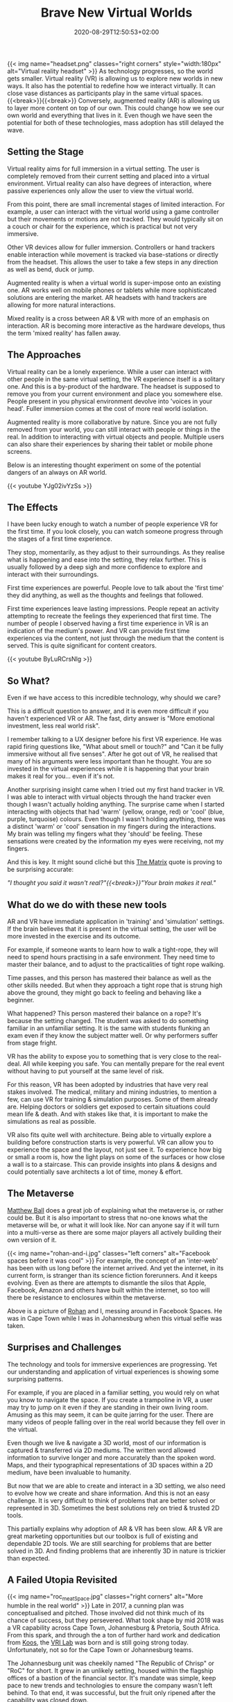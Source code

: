 #+DATE: 2020-08-29T12:50:53+02:00
#+TITLE: Brave New Virtual Worlds
#+DRAFT: false
#+TYPE: post
#+DESCRIPTION: Ideas around virtual and augmented reality

{{< img name="headset.png" classes="right corners" style="width:180px" alt="Virtual reality headset" >}}
As technology progresses, so the world gets smaller. Virtual reality (VR) is allowing us to explore new worlds in new ways. It also has the potential to redefine how we interact virtually. It can close vase distances as participants play in the same virtual spaces.{{<break>}}{{<break>}} Conversely, augmented reality (AR) is allowing us to layer more content on top of our own. This could change how we see our own world and everything that lives in it. Even though we have seen the potential for both of these technologies, mass adoption has still delayed the wave.

** Setting the Stage   
   Virtual reality aims for full immersion in a virtual setting. The user is completely removed from their current setting and placed into a virtual environment. Virtual reality can also have degrees of interaction, where passive experiences only allow the user to view the virtual world.

   From this point, there are small incremental stages of limited interaction. For example, a user can interact with the virtual world using a game controller but their movements or motions are not tracked. They would typically sit on a couch or chair for the experience, which is practical but not very immersive.

   Other VR devices allow for fuller immersion. Controllers or hand trackers enable interaction while movement is tracked via base-stations or directly from the headset. This allows the user to take a few steps in any direction as well as bend, duck or jump.

   Augmented reality is when a virtual world is super-impose onto an existing one. AR works well on mobile phones or tablets while more sophisticated solutions are entering the market. AR headsets with hand trackers are allowing for more natural interactions.

   Mixed reality is a cross between AR & VR with more of an emphasis on interaction. AR is becoming more interactive as the hardware develops, thus the term 'mixed reality' has fallen away.

** The Approaches
   Virtual reality can be a lonely experience. While a user can interact with other people in the same virtual setting, the VR experience itself is a solitary one. And this is a by-product of the hardware. The headset is supposed to remove you from your current environment and place you somewhere else. People present in you physical environment devolve into 'voices in your head'. Fuller immersion comes at the cost of more real world isolation.

   Augmented reality is more collaborative by nature. Since you are not fully removed from your world, you can still interact with people or things in the real. In addition to interacting with virtual objects and people. Multiple users can also share their experiences by sharing their tablet or mobile phone screens.

   Below is an interesting thought experiment on some of the potential dangers of an always on AR world.
   
    {{< youtube YJg02ivYzSs >}}
    
** The Effects
   I have been lucky enough to watch a number of people experience VR for the first time. If you look closely, you can watch someone progress through the stages of a first time experience. 

   They stop, momentarily, as they adjust to their surroundings. As they realise what is happening and ease into the setting, they relax further. This is usually followed by a deep sigh and more confidence to explore and interact with their surroundings.

   First time experiences are powerful. People love to talk about the 'first time' they did anything, as well as the thoughts and feelings that followed. 

   First time experiences leave lasting impressions. People repeat an activity attempting to recreate the feelings they experienced that first time.  The number of people I observed having a first time experience in VR is an indication of the medium's power. And VR can provide first time experiences via the content, not just through the medium that the content is served. This is quite significant for content creators.

   {{< youtube ByLuRCrsNlg >}}

** So What?
   Even if we have access to this incredible technology, why should we care?

   This is a difficult question to answer, and it is even more difficult if you haven't experienced VR or AR. The fast, dirty answer is "More emotional investment, less real world risk".

   I remember talking to a UX designer before his first VR experience. He was rapid firing questions like, "What about smell or touch?" and "Can it be fully immersive without all five senses". After he got out of VR, he realised that many of his arguments were less important than he thought. You are so invested in the virtual experiences while it is happening that your brain makes it real for you... even if it's not.

   Another surprising insight came when I tried out my first hand tracker in VR. I was able to interact with virtual objects through the hand tracker even though I wasn't actually holding anything. The surprise came when I started interacting with objects that had 'warm' (yellow, orange, red) or 'cool' (blue, purple, turquoise) colours. Even though I wasn't holding anything, there was a distinct 'warm' or 'cool' sensation in my fingers during the interactions. My brain was telling my fingers what they 'should' be feeling. These sensations were created by the information my eyes were receiving, not my fingers.

   And this is key. It might sound cliché but this [[https://www.imdb.com/title/tt0133093/][The Matrix]] quote is proving to be surprising accurate:
   
   /"I thought you said it wasn't real?"{{<break>}}"Your brain makes it real."/

** What do we do with these new tools
   AR and VR have immediate application in 'training' and 'simulation' settings. If the brain believes that it is present in the virtual setting, the user will be more invested in the exercise and its outcome.

   For example, if someone wants to learn how to walk a tight-rope, they will need to spend hours practising in a safe environment. They need time to master their balance, and to adjust to the practicalities of tight rope walking. 

   Time passes, and this person has mastered their balance as well as the other skills needed. But when they approach a tight rope that is strung high above the ground, they might go back to feeling and behaving like a beginner.

   What happened? This person mastered their balance on a rope? It's because the setting changed. The student was asked to do something familiar in an unfamiliar setting. It is the same with students flunking an exam even if they know the subject matter well. Or why performers suffer from stage fright. 

VR has the ability to expose you to something that is very close to the real-deal. All while keeping you safe. You can mentally prepare for the real event without having to put yourself at the same level of risk.

   For this reason, VR has been adopted by industries that have very real stakes involved. The medical, military and mining industries, to mention a few, can use VR for training & simulation purposes. Some of them already are. Helping doctors or soldiers get exposed to certain situations could mean life & death.  And with stakes like that, it is important to make the simulations as real as possible.

   VR also fits quite well with architecture. Being able to virtually explore a building before construction starts is very powerful. VR can allow you to experience the space and the layout, not just see it. To experience how big or small a room is, how the light plays on some of the surfaces or how close a wall is to a staircase. This can provide insights into plans & designs and could potentially save architects a lot of time, money & effort. 

** The Metaverse
   [[https://www.matthewball.vc/all/themetaverse][Matthew Ball]] does a great job of explaining what the metaverse is, or rather could be. But it is also important to stress that no-one knows what the metaverse will be, or what it will look like. Nor can anyone say if it will turn into a multi-verse as there are some major players all actively building their own version of it.
   
      {{< img name="rohan-and-i.jpg" classes="left corners" alt="Facebook spaces before it was cool" >}} For example, the concept  of an 'inter-web' has been with us long before the internet arrived. And yet the internet, in its current form, is stranger than its science fiction forerunners. And it keeps evolving. Even as there are attempts to dismantle the silos that Apple, Facebook, Amazon and others have built within the internet, so too will there be resistance to enclosures within the metaverse. 

   Above is a picture of [[https://za.linkedin.com/in/rohanshackleford][Rohan]] and I, messing around in Facebook Spaces. He was in Cape Town while I was in Johannesburg when this virtual selfie was taken.

** Surprises and Challenges
   The technology and tools for immersive experiences are progressing. Yet our understanding and application of virtual experiences is showing some surprising patterns.

   For example, if you are placed in a familiar setting, you would rely on what you know to navigate the space. If you create a trampoline in VR, a user may try to jump on it even if they are standing in their own living room. Amusing as this may seem, it can be quite jarring for the user. There are many videos of people falling over in the real world because they fell over in the virtual.

   Even though we live & navigate a 3D world, most of our information is captured & transferred via 2D mediums. The written word allowed information to survive longer and more accurately than the spoken word. Maps, and their typographical representations of 3D spaces within a 2D medium, have been invaluable to humanity. 

   But now that we are able to create and interact in a 3D setting, we also need to evolve how we create and share information. And this is not an easy challenge. It is very difficult to think of problems that are better solved or represented in 3D. Sometimes the best solutions rely on tried & trusted 2D tools. 

   This partially explains why adoption of AR & VR has been slow. AR & VR are great marketing opportunities but our toolbox is full of existing and dependable 2D tools. We are still searching for problems that are better solved in 3D. And finding problems that are inherently 3D in nature is trickier than expected.

**  A Failed Utopia Revisited
   {{< img name="roc_meatSpace.jpg" classes="right corners" alt="More humble in the real world" >}}
   Late in 2017, a cunning plan was conceptualised and pitched. Those involved did not think much of its chance of success, but they persevered. What took shape by mid 2018 was a VR capability across Cape Town, Johannesburg & Pretoria, South Africa. From this spark, and through the a ton of further hard work and dedication from [[https://za.linkedin.com/in/koos-de-beer-21425b8][Koos]], the [[http://vri.up.ac.za/][VRI Lab]] was born and is still going strong today. Unfortunately, not so for the Cape Town or Johannesburg teams.

   The Johannesburg unit was cheekily named "The Republic of Chrisp" or "RoC" for short. It grew in an unlikely setting, housed within the flagship offices of a bastion of the financial sector. It's mandate was simple, keep pace to new trends and technologies to ensure the company wasn't left behind. To that end, it was successful, but the fruit only ripened after the capability was closed down.

   I am grateful for what The Republic was, and what it taught me. I am grateful for those that participated and shared in its odd-ball status. It was weird, eccentric, a safe space, a portal to new worlds and a place of revelation, inspiration and awe. It rewarded people's curiosity and their sense of adventure. And it allowed me to share many of those moments with any of the visitors passing through.

   It wasn't meant to last forever, but that it even existed is a wonder of its own.
   
   {{< img name="roc.png" classes="center corners" alt="A gift from a citizen of the roc" >}}

   /The above graphic was a gift from the incredible [[https://za.linkedin.com/in/gemmafaerch][Gemma]]./
   
** Conclusion
   Even though there have been successes, the interaction models for AR & VR are still being written & developed. We have the technology, we have seen what works well and we have stubbed our collective toes on what doesn't.

   There has been renewed interest in these technologies now that we are unable to move and gather like we used to. But we are still searching for a specific problem that VR & AR solve better than our current tools. And until then, the virtual spaces are still the frontier, explored and built by the adventurous. 
